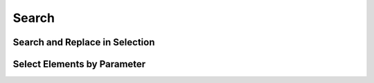 Search
======

Search and Replace in Selection
-------------------------------


Select Elements by Parameter
----------------------------